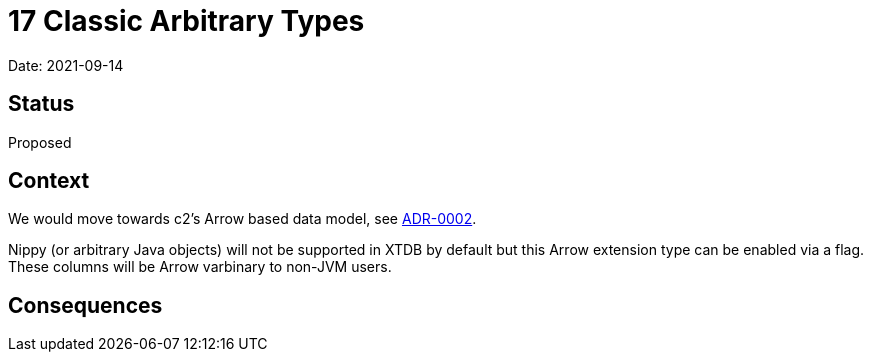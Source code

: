 # 17 Classic Arbitrary Types

Date: 2021-09-14

## Status

Proposed

## Context

We would move towards c2's Arrow based data model, see
link:0002-data-model.adoc[ADR-0002].

Nippy (or arbitrary Java objects) will not be supported in XTDB by
default but this Arrow extension type can be enabled via a flag. These
columns will be Arrow varbinary to non-JVM users.

## Consequences
